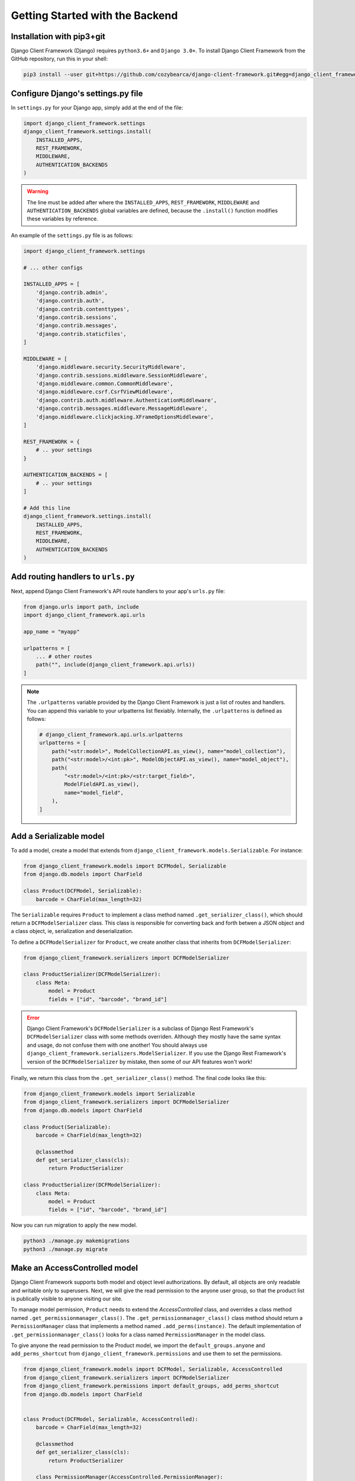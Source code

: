 Getting Started with the Backend
================================

.. seealso::

    This section assumes that you are familiar with Django. For a beginner's
    guide for Django, see this link [todo].


Installation with pip3+git
--------------------------

Django Client Framework (Django) requires ``python3.6+`` and ``Django 3.0+``. To
install Django Client Framework from the GitHub repository, run this in your
shell:

.. code-block:: bash

    pip3 install --user git+https://github.com/cozybearca/django-client-framework.git#egg=django_client_framework


Configure Django's settings.py file
-----------------------------------

In ``settings.py`` for your Django app, simply add at the end of the file:

.. seealso::

    If you are not familiar with ``settings.py``, you haven't completed the basic
    tutorial for Django. See [todo].

.. code-block:: py

    import django_client_framework.settings
    django_client_framework.settings.install(
        INSTALLED_APPS,
        REST_FRAMEWORK,
        MIDDLEWARE,
        AUTHENTICATION_BACKENDS
    )


.. warning::

    The line must be added after where the ``INSTALLED_APPS``, ``REST_FRAMEWORK``,
    ``MIDDLEWARE`` and ``AUTHENTICATION_BACKENDS`` global variables are defined,
    because the ``.install()`` function modifies these variables by reference.

An example of the ``settings.py`` file is as follows:

.. code-block:: py

    import django_client_framework.settings

    # ... other configs

    INSTALLED_APPS = [
        'django.contrib.admin',
        'django.contrib.auth',
        'django.contrib.contenttypes',
        'django.contrib.sessions',
        'django.contrib.messages',
        'django.contrib.staticfiles',
    ]

    MIDDLEWARE = [
        'django.middleware.security.SecurityMiddleware',
        'django.contrib.sessions.middleware.SessionMiddleware',
        'django.middleware.common.CommonMiddleware',
        'django.middleware.csrf.CsrfViewMiddleware',
        'django.contrib.auth.middleware.AuthenticationMiddleware',
        'django.contrib.messages.middleware.MessageMiddleware',
        'django.middleware.clickjacking.XFrameOptionsMiddleware',
    ]

    REST_FRAMEWORK = {
        # .. your settings
    }

    AUTHENTICATION_BACKENDS = [
        # .. your settings
    ]

    # Add this line
    django_client_framework.settings.install(
        INSTALLED_APPS,
        REST_FRAMEWORK,
        MIDDLEWARE,
        AUTHENTICATION_BACKENDS
    )


Add routing handlers to ``urls.py``
-----------------------------------

Next, append Django Client Framework's API route handlers to your app's
``urls.py`` file:

.. seealso::

    If you are not familiar with ``urls.py``, you haven't completed the basic
    tutorial for Django. See [todo].


.. code-block:: py

    from django.urls import path, include
    import django_client_framework.api.urls

    app_name = "myapp"

    urlpatterns = [
        ... # other routes
        path("", include(django_client_framework.api.urls))
    ]


.. note::

    The ``.urlpatterns`` variable provided by the Django Client Framework is just
    a list of routes and handlers. You can append this variable to your
    urlpatterns list flexiably. Internally, the ``.urlpatterns`` is defined as
    follows:

    .. code-block:: py

        # django_client_framework.api.urls.urlpatterns
        urlpatterns = [
            path("<str:model>", ModelCollectionAPI.as_view(), name="model_collection"),
            path("<str:model>/<int:pk>", ModelObjectAPI.as_view(), name="model_object"),
            path(
                "<str:model>/<int:pk>/<str:target_field>",
                ModelFieldAPI.as_view(),
                name="model_field",
            ),
        ]


Add a Serializable model
-------------------------

To add a model, create a model that extends from
``django_client_framework.models.Serializable``. For instance:

.. code-block:: py

    from django_client_framework.models import DCFModel, Serializable
    from django.db.models import CharField

    class Product(DCFModel, Serializable):
        barcode = CharField(max_length=32)

.. seealso::

    If you are not familiar with :django:`Model <models/instances>`, you haven't
    completed the basic tutorial for Django.

The ``Serializable`` requires ``Product`` to implement a class method named
``.get_serializer_class()``, which should return a ``DCFModelSerializer`` class.
This class is responsible for converting back and forth betwen a JSON object and
a class object, ie, serialization and deserialization.

.. seealso::

    If you are unfarmiliar with ``ModelSerializer`` in Django Rest Framework,
    complete this tutorial for Django Rest Framework first. [todo]

To define a ``DCFModelSerializer`` for ``Product``, we create another class that
inherits from ``DCFModelSerializer``:


.. code-block:: py

    from django_client_framework.serializers import DCFModelSerializer

    class ProductSerializer(DCFModelSerializer):
        class Meta:
            model = Product
            fields = ["id", "barcode", "brand_id"]


.. error::

    Django Client Framework's ``DCFModelSerializer`` is a subclass of Django Rest
    Framework's ``DCFModelSerializer`` class with some methods overriden. Although
    they mostly have the same syntax and usage, do not confuse them with one
    another! You should always use
    ``django_client_framework.serializers.ModelSerializer``. If you use the Django
    Rest Framework's version of the ``DCFModelSerializer`` by mistake, then some of
    our API features won't work!


Finally, we return this class from the ``.get_serializer_class()`` method. The final code
looks like this:


.. code-block:: py

    from django_client_framework.models import Serializable
    from django_client_framework.serializers import DCFModelSerializer
    from django.db.models import CharField

    class Product(Serializable):
        barcode = CharField(max_length=32)

        @classmethod
        def get_serializer_class(cls):
            return ProductSerializer

    class ProductSerializer(DCFModelSerializer):
        class Meta:
            model = Product
            fields = ["id", "barcode", "brand_id"]


Now you can run migration to apply the new model.

.. code-block:: bash

    python3 ./manage.py makemigrations
    python3 ./manage.py migrate


.. seealso::

    If you are not familiar with Django's migration system, you haven't
    completed the basic tutorial for Django. See [todo].


Make an AccessControlled model
------------------------------

Django Client Framework supports both model and object level authorizations. By
default, all objects are only readable and writable only to superusers. Next, we
will give the read permission to the anyone user group, so that the product list
is publically visible to anyone visiting our site.

To manage model permission, ``Product`` needs to extend the `AccessControlled`
class, and overrides a class method named ``.get_permissionmanager_class()``. The
``.get_permissionmanager_class()`` class method should return a
``PermissionManager`` class that implements a method named ``.add_perms(instance)``.
The default implementation of ``.get_permissionmanager_class()`` looks for a class
named ``PermissionManager`` in the model class.

To give anyone the read permission to the Product model, we import the
``default_groups.anyone`` and ``add_perms_shortcut`` from
``django_client_framework.permissions`` and use them to set the permissions.

.. code-block:: py

    from django_client_framework.models import DCFModel, Serializable, AccessControlled
    from django_client_framework.serializers import DCFModelSerializer
    from django_client_framework.permissions import default_groups, add_perms_shortcut
    from django.db.models import CharField


    class Product(DCFModel, Serializable, AccessControlled):
        barcode = CharField(max_length=32)

        @classmethod
        def get_serializer_class(cls):
            return ProductSerializer

        class PermissionManager(AccessControlled.PermissionManager):
            def add_perms(self, product):
                add_perms_shortcut(default_groups.anyone, product, "r")


    class ProductSerializer(DCFModelSerializer):
        class Meta:
            model = Product
            fields = ["id", "barcode", "brand_id"]


Now to refresh the permission stored in the database, run this in Django shell:

.. code-block:: bash

    python3 ./manage.py shell

.. code-block:: py

    # inside shell

    from django_client_framework.permissions import reset_permissions

    reset_permissions()

.. warning::

    Consider running ``reset_permissions()`` during the django migrations whenever
    the permission is changed on a model.


Query objects via HTTP requests
-------------------------------

We need to expose the ``Product`` model to the RESTful API by using the
``@register_api_model`` decorator. Add ``@register_api_model`` to the `Product`
class.


.. code-block:: py

    from django_client_framework.models import Serializable, AccessControlled
    from django_client_framework.serializers import DCFModelSerializer
    from django_client_framework.permissions import default_groups, add_perms_shortcut
    from django.db.models import CharField
    from django_client_framework.api import register_api_model

    @register_api_model
    class Product(Serializable, AccessControlled):
        barcode = CharField(max_length=32)

        @classmethod
        def get_serializer_class(cls):
            return ProductSerializer

        class PermissionManager(AccessControlled.PermissionManager):
            def add_perms(self, product):
                add_perms_shortcut(default_groups.anyone, product, "r")


    class ProductSerializer(DCFModelSerializer):
        class Meta:
            model = Product
            fields = ["id", "barcode", "brand_id"]


Now that the ``Product`` model is correctly configured, you can create a
``Product`` object in Django and visit in via the REST API.

.. code-block:: bash

    python3 ./manage.py shell

.. code-block:: py

    # inside shell
    from .product import Product

    Product.objects.create(barcode="xxyy")


Start the django development server:

.. code-block:: bash

    python3 ./manage.py runserver # Starting development server at http://127.0.0.1:8000/


To visit the list of products, send a GET request to this url:

.. code-block:: bash

    curl http://localhost:8000/product/

    #   {
    #       pages_count: 1,
    #       objects_count: 1,
    #       limit: 50,
    #       page: 1,
    #       objects: [ {id: 1, barcode: "xxyy"} ],
    #       next:null,
    #       previous:null
    #   }

To visit the specific product, send a GET request to this url:

.. code-block:: bash

    curl http://localhost:8000/product/1

    # {id: 1, barcode: "xxyy"}


.. seealso::

    Besides retrieving the object, creation, deleting, and modifications are
    also supported through POST, DELETE, PUT RESTful requests respectively. See
    this link for more details. [todo]


Query relational objects via HTTP
---------------------------------

The Django model system allows you to define relational data. For instance, we
can add the ``Brand`` class in Django. A brand can have multiple products.
Conversely, a product is made by one brand.

Therefore, we define the two classes as follows:


.. code-block:: py

    from django_client_framework.models import DCFModel, Serializable, AccessControlled
    from django_client_framework.serializers import DCFModelSerializer
    from django_client_framework.permissions import default_groups, add_perms_shortcut
    from django_client_framework.api import register_api_model
    from django.db.models import CharField, ForeignKey, CASCADE


    @register_api_model
    class Brand(DCFModel, Serializable, AccessControlled):
        name = CharField(max_length=16)

        @classmethod
        def get_serializer_class(cls):
            return BrandSerializer

        class PermissionManager(AccessControlled.PermissionManager):
            def add_perms(self, brand):
                add_perms_shortcut(default_groups.anyone, brand, "r")


    class BrandSerializer(DCFModelSerializer):
        class Meta:
            model = Brand
            fields = ["id", "name"]


    @register_api_model
    class Product(Serializable, AccessControlled):
        barcode = CharField(max_length=32)
        brand = ForeignKey("Brand", related_name="products", on_delete=CASCADE, null=True)

        @classmethod
        def get_serializer_class(cls):
            return ProductSerializer

        class PermissionManager(AccessControlled.PermissionManager):
            def add_perms(self, product):
                add_perms_shortcut(default_groups.anyone, product, "r")


    class ProductSerializer(DCFModelSerializer):
        class Meta:
            model = Product
            fields = ["id", "barcode", "brand_id"]


.. warning::

    Don't forget to apply migrations whenever the models are changed.

After applying migrations, add a ``Product`` object, and a ``Brand`` object:

.. code-block:: py

    nike = Brand.objects.create(name="nike")
    Product.objects.create(barcode="xxyy", brand=nike)

Now to retrieve the ``Product`` object, send a GET request:

.. code-block:: bash

    curl http://localhost:8000/product/1
    # {id: 1, barcode: "xxyy", brand_id: 1}


Now to query the product's brand, send a GET request to this url:

.. code-block:: bash

    curl http://localhost:8000/product/1/brand
    # {id: 1, name: "nike"}


.. note::

    Since the product's ``brand_id`` field has value 1, the above query is the
    same as the query below, which returns the same brand object.

    .. code-block:: bash

        curl http://localhost:8000/brand/1
        # {id: 1, name: "nike"}


Conversely, we can retrieve all products under the brand:

.. code-block:: bash

    curl http://localhost:8000/brand/1/products

    #   {
    #       pages_count: 1,
    #       objects_count: 1,
    #       limit: 50,
    #       page: 1,
    #       objects: [ {id: 1, barcode: "xxyy"} ],
    #       next:null,
    #       previous:null
    #   }

.. warning::

    The last part of the url, ``/products``, comes from the
    ``related_name="products"`` argument when defining the brand `ForeignKey`
    field on ``Product``. This is the same ``.related_name`` in Django that allows
    you to write

    .. code-block:: py

        Brand.objects.filter(products__in=[...])
